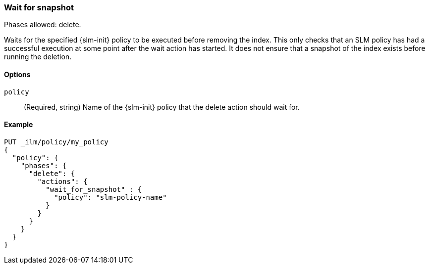 [role="xpack"]
[[ilm-wait-for-snapshot]]
=== Wait for snapshot

Phases allowed: delete.

Waits for the specified {slm-init} policy to be executed before removing the index.
This only checks that an SLM policy has had a successful execution at some point after the wait action has started.
It does not ensure that a snapshot of the index exists before running the deletion.

[[ilm-wait-for-snapshot-options]]
==== Options

`policy`::
(Required, string)
Name of the {slm-init} policy that the delete action should wait for.

[[ilm-wait-for-snapshot-ex]]
==== Example
////
[source,console]
--------------------------------------------------
PUT /_snapshot/backing_repo
{
 "type": "fs",
  "settings": {
    "location": "my_backup_location"
  }
}

PUT /_slm/policy/slm-policy-name
{
  "schedule": "0 30 1 * * ?",
  "name": "<daily-snap-{now/d}>",
  "repository": "backing_repo"
}
--------------------------------------------------
// TESTSETUP
////
[source,console]
--------------------------------------------------
PUT _ilm/policy/my_policy
{
  "policy": {
    "phases": {
      "delete": {
        "actions": {
          "wait_for_snapshot" : {
            "policy": "slm-policy-name"
          }
        }
      }
    }
  }
}
--------------------------------------------------
